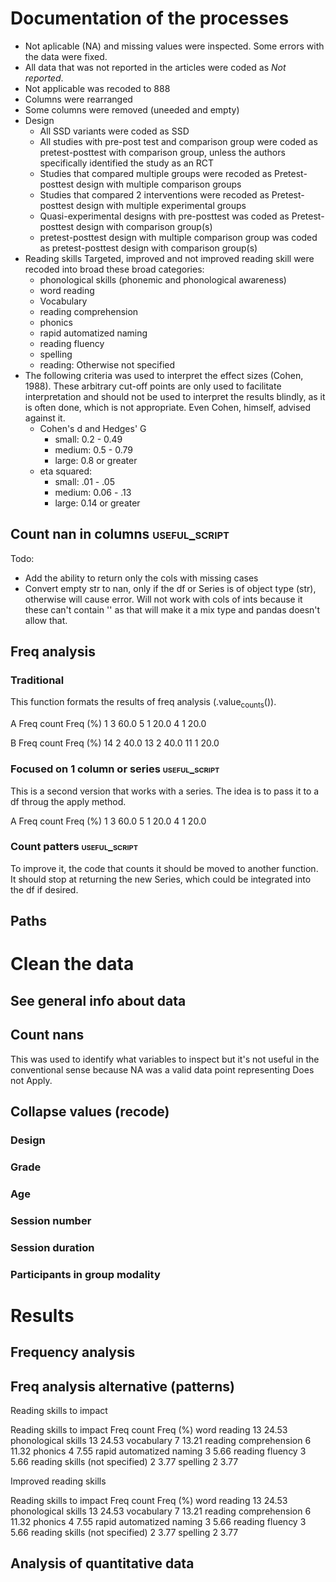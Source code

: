 * Documentation of the processes
- Not aplicable (NA) and missing values were inspected. Some errors with the
  data were fixed.
- All data that was not reported in the articles were coded as /Not reported/.
- Not applicable was recoded to 888
- Columns were rearranged
- Some columns were removed (uneeded and empty)
- Design
  + All SSD variants were coded as SSD
  + All studies with pre-post test and comparison group were coded as pretest-posttest with comparison
    group, unless the authors specifically identified the study as an RCT
  + Studies that compared multiple groups were recoded as Pretest-posttest design with multiple comparison groups
  + Studies that compared 2 interventions were recoded as Pretest-posttest design with multiple experimental groups
  + Quasi-experimental designs with pre-posttest was coded as Pretest-posttest design with comparison group(s)
  + pretest-posttest design with multiple comparison group was coded as pretest-posttest design with comparison group(s)
- Reading skills
  Targeted, improved and not improved reading skill were recoded into broad these broad categories:
  + phonological skills (phonemic and phonological awareness)
  + word reading
  + Vocabulary
  + reading comprehension
  + phonics
  + rapid automatized naming
  + reading fluency
  + spelling
  + reading: Otherwise not specified
- The following criteria was used to interpret the effect sizes (Cohen, 1988). These arbitrary
  cut-off points are only used to facilitate interpretation and should not 
  be used to interpret the results blindly, as it is often done, which is not appropriate.
  Even Cohen, himself, advised against it.
  + Cohen's d and Hedges' G
    * small: 0.2 - 0.49
    * medium: 0.5 - 0.79
    * large: 0.8 or greater
  + eta squared: 
    * small: .01 - .05
    * medium: 0.06 - .13
    * large: 0.14 or greater

  #+begin_src ipython :exports none :session   :results drawer output
    import pandas as pd
    from stats import formatting
    formatting.add_org_formatter_ipython()
  #+end_src

  #+RESULTS:
  :results:
  :end:

** Count nan in columns                                       :useful_script:
Todo:
- Add the ability to return only the cols with missing cases
- Convert empty str to nan, only if the df or Series is of object type (str),
  otherwise will cause error. Will not work with cols of ints because it these can't contain
  '' as that will make it a mix type and pandas doesn't allow that.
#+begin_src ipython :exports none :session   :results drawer output
    import pandas as pd
    import numpy as np


    def count_nans(data, empy_str_as_nan=True, **kwargs):
        """Return the number of nan's in each column.

        Parameters:
        ----------
        Data: pd.df or pd.Series.
        empty_str_as_nan: bool, default True; indicates wheter to turn
        empty strings to nans."""

        if empy_str_as_nan:
            data.replace({"": np.nan}, inplace=True)

        nan_count = data.isna().sum()

        return nan_count

    def test_count_nans_str_list():
        df = pd.DataFrame({'a': ['1', '2', '3', '', np.nan],
                           'b': ['f', 'd', '', 'k', '']})
        nan_count_expected = pd.Series({"a": 2, "b": 2})
        nan_count_obs = count_nans(df)
        assert nan_count_expected.equals(nan_count_obs)

    def test_count_nans_int_list():
        df = pd.DataFrame({'a': [1, 2, 3, np.nan, np.nan],
                           'b': [7, 8, 9, 10, np.nan]})
        nan_count_expected = pd.Series({"a": 2, "b": 1})
        nan_count_obs = count_nans(df)
        assert nan_count_expected.equals(nan_count_obs)

  test_count_nans_str_list()
  # test_count_nans_int_list()
#+end_src

#+RESULTS:
:results:
:end:

** Freq analysis                                              
*** Traditional
 This function formats the results of freq analysis (.value_counts()).
 #+BEGIN_SRC ipython :session  :exports results :results drawer output
   def freq_of_multiple_columns(data, na=False, percentage=True, **kwargs):
       """Conducts frequency analysis (value_counts) to each column of a
       pandas df and format it as a table suitable for statistical
       analysis reports.

       Parameters:
       -----------
       data: pandas df that may contain multiple columns. This contains the
             data that will be analyzed.
       nan: str; indicate wheter to include nan count

       Returns: a str that contains the results for all the columns.
       -------

       Notes:
       -----
       1. You need to print the return value of the function in order
          for it to appear in orgmodes results.
       2. Uses tabulate for formatting the table.
       3. value_counts are normalized

       """
       results_formatted = ''
       for var in data:
           value_count = data[var].value_counts()
           value_count = value_count

           results = value_count.to_frame()
           results - results.round(4)
           results.columns = ['Freq count']
           results.columns.name = value_count.name.capitalize()

           if percentage:
             value_count_normalized = data[var].value_counts(normalize=True)
             value_count_normalized = value_count_normalized * 100
             results['Freq (%)'] = value_count_normalized

           print(results)
           print()
   d = pd.DataFrame({'a':[1, 1, 1, 4, 5], 'b': [11, 13, 13, 14, 14]})
   freq_of_multiple_columns(d)
 #+END_SRC

 #+RESULTS:
 :results:
 A  Freq count  Freq (%)
 1           3      60.0
 5           1      20.0
 4           1      20.0

 B   Freq count  Freq (%)
 14           2      40.0
 13           2      40.0
 11           1      20.0

 :end:

*** Focused on 1 column or series                             :useful_script:
  This is a second version that works with a series. The idea is to pass
  it to a df throug the apply method.
  #+begin_src ipython :exports none :session   :results drawer output
    def freq_analysis(data, na=False, percentage=True, name=None, **kwargs):
        """Conducts frequency analysis (value_counts) to each column of a
        pandas df and format it as a table suitable for statistical
        analysis reports.

        Parameters:
        -----------
        data: pandas Series with the data to be analyzed.
        nan: bool; indicate wheter to include nan count

        Returns: a Series if percentages are not included, a df if they are.
        -------

        Notes:
        -----
        1. You need to print the return value of the function in order
           for it to appear in orgmodes results.
        2. Uses tabulate for formatting the table.
        3. value_counts are normalized

        """
        results = data.value_counts()
        results = results.to_frame()
        results.columns = ['Freq count']
      
        if name:
            results.columns.name = name.capitalize()
        else:
            results.columns.name = data.name.capitalize()

        if percentage:
          value_count_normalized = data.value_counts(normalize=True)
          value_count_normalized = value_count_normalized * 100
          results['Freq (%)'] = value_count_normalized
          results = results.round(2)

        return results

    d = pd.DataFrame({'a':[1, 1, 1, 4, 5], 'b': [11, 13, 13, 14, 14]})
    results = freq_analysis(d.a)
    print(results)
  #+end_src

  #+RESULTS:
  :results:
  A  Freq count  Freq (%)
  1           3      60.0
  5           1      20.0
  4           1      20.0
  :end:

*** Count patters                                             :useful_script:
To improve it, the code that counts it should be moved to another function. It
should stop at returning the new Series, which could be integrated into the df
if desired.
 #+begin_src ipython :exports none :session   :results drawer output
      def split_count(data, delimiter=", ", *args, **kwargs):
          """Splits each element in a Series (including df's columns) based
          on the specified delimiter and counts the number of occurrences of each
          string across all Series values.

          Parameters
          ----------
          data: Series (df's column); Series of strings that has a common delimiter
          delimiter: str; specifies how to split each string.


          Returns
          -------
          value_count: pd.DataFrame; One column has the string and the other has
          the value count.
          """

          ## clean the data
          data_raw = data.str.strip()
          data_raw = data_raw.str.lower()

          data_clean = []
          for value in data_raw:
              values_indiv = value.split(", ")
              data_clean.extend(values_indiv)
          data_count = pd.Series(data_clean, name=data_raw.name)
          data_count = freq_analysis(data_count)
          return data_count
 #+end_src

 #+RESULTS:
 :results:
 :end:

** Paths
#+begin_src ipython :exports none :session   :results drawer output
  path_data = '../Datos/article_data_2019-09-14.xlsx'
#+end_src

#+RESULTS:
:results:
:end:

* Clean the data
#+begin_src ipython :exports  :session   :results drawer output
  data_master = pd.read_excel(path_data, sheet_name='Form1')
#+end_src

#+RESULTS:
:results:
:end:

** See general info about data
#+begin_src ipython :exports none :session   :results drawer output
  print(data_master.info())
  print(data_master.head())
#+end_src

#+RESULTS:
:results:
<class 'pandas.core.frame.DataFrame'>
RangeIndex: 21 entries, 0 to 20
Data columns (total 50 columns):
ID                                          21 non-null int64
Author                                      21 non-null object
Year                                        21 non-null int64
Title                                       21 non-null object
Purpose                                     21 non-null object
Cognitive processes to impact               21 non-null object
Reading skills to impact                    21 non-null object
Design                                      21 non-null object
Design_coded                                21 non-null object
Inferred design                             21 non-null object
Number of participants                      21 non-null int64
Probabilistic sampling                      21 non-null object
Grade                                       21 non-null object
Age                                         21 non-null object
Language                                    21 non-null object
Session number                              21 non-null object
Session duration                            21 non-null object
sessions frequency                          21 non-null object
Modality                                    21 non-null object
Participants in group modality              21 non-null object
Supervision                                 21 non-null object
Intervention name                           21 non-null object
Instruments to measure cognition            21 non-null object
Instruments to measure reading skills       21 non-null object
Random assignment                           21 non-null object
Assessment counterbalancing                 21 non-null object
Variables for group balance                 21 non-null object
Other methodological controls               21 non-null object
Descriptive statistics provided             21 non-null object
Mean/Median                                 21 non-null object
Standard deviation                          21 non-null object
Mean confidence interval                    21 non-null object
Other descriptive statistics                21 non-null object
Comments about descriptive statistics       4 non-null object
Inferential statistics                      21 non-null object
Covariate                                   21 non-null object
Specific p-value provided                   21 non-null object
Effect size provided                        21 non-null object
Mean difference confidence interval         21 non-null object
Other statistical controls                  1 non-null object
Comments inferential statistics             10 non-null object
Improved cognitive processes                21 non-null object
Cognitive processes that did not improve    21 non-null int64
Effect size cognition                       21 non-null object
Comments effect on cognition                9 non-null float64
Improved reading skills                     21 non-null object
Reading skills no improvement               21 non-null object
Effect size reading skills                  21 non-null object
Comments effect on reading skills           9 non-null object
General comments                            13 non-null object
dtypes: float64(1), int64(4), object(45)
memory usage: 8.3+ KB
None
   ID           Author  Year  \
0   7  Callaghan et al  2016   
1   8    Cazzell et al  2017   
2   9             Chai  2017   
3  11   Comaskey et al  2009   
4  13     Ecalle et al  2009   

                                               Title  \
0  A randomized controlled trial of an early inte...   
1  Evaluating a Computer Flash-Card Sight-Word Re...   
2  Improving Early Reading Skills in Young Childr...   
3  A randomised efficacy study of Web-based synth...   
4  Lasting effects on literacy skills with a comp...   

                                             Purpose  \
0  Evaluate the effectiveness of the commonly use...   
1  Evaluate the effects of a CFR program with sel...   
2  Evaluate the effectiveness of using a research...   
3  Explore the effectiveness of a Web-based liter...   
4  Examine the effects of a computer-assisted lea...   

  Cognitive processes to impact  \
0                           888   
1                           888   
2                           888   
3                           888   
4                           888   

                            Reading skills to impact  \
0                                Phonological skills   
1                                       Word reading   
2                                Phonological skills   
3  Phonological skills, reading skills (not speci...   
4                  Phonological skills, word reading   

                                              Design  \
0                           Randomized control trial   
1              Multiple-baseline across-tasks design   
2                              Multiple-probe design   
3    Pre–post-test experimental intervention design.   
4  Randomised Control Trial design (RCT) with pre...   

                                        Design_coded Inferred design  ...  \
0     Randomized control trial with pretest-posttest              No  ...   
1                              Single subject design              No  ...   
2                              Single subject design              No  ...   
3  Pretest-posttest design with multiple experime...              No  ...   
4     Randomized control trial with pretest-posttest              No  ...   

              Comments inferential statistics Improved cognitive processes  \
0                                         NaN                          888   
1                No reportaron estadísticas.                           888   
2  No inferential statistics were  conducted                           888   
3                                         NaN                          888   
4                                         NaN                          888   

  Cognitive processes that did not improve Effect size cognition  \
0                                      888                   888   
1                                      888                   888   
2                                      888                   888   
3                                      888                   888   
4                                      888                   888   

  Comments effect on cognition  \
0                          NaN   
1                          NaN   
2                        888.0   
3                        888.0   
4                          NaN   

                             Improved reading skills  \
0                         Blending, Non-word reading   
1                             Sight-word acquisition   
2                                               None   
3  Blending CV, Blending VC, rime articulation an...   
4  Word recognition, aloud word reading, and word...   

                       Reading skills no improvement  \
0                               Phoneme segmentation   
1                                               None   
2                                               None   
3  Segmenting CV, Segmenting VC, WRAT word readin...   
4                                               None   

        Effect size reading skills  \
0  n2 = .064 - .070; d = .35 - .36   
1                              888   
2                              888   
3                   n2 = .09 - .15   
4                   d = .79 - 1.28   

                   Comments effect on reading skills  \
0                                                NaN   
1  Both participants did rapidly acquire words af...   
2  All children in the current study not only imp...   
3                                                NaN   
4                                                NaN   

                                    General comments  
0  Los autores mencionaba que las intervenciones ...  
1                                                NaN  
2  No se presentaron estadísticas descriptivas ni...  
3                                                NaN  
4                                                NaN  

[5 rows x 50 columns]
:end:


** Count nans
This was used to identify what variables to inspect but it's not useful 
in the conventional sense because NA was a valid data point
representing Does not Apply.
#+begin_src ipython :exports none :session   :results drawer 
count_nans(data_master).to_frame()
#+end_src

#+RESULTS:
:results:
# Out[194]:
#+BEGIN_EXAMPLE
  0
  ID                                         0
  Author                                     0
  Year                                       0
  Title                                      0
  Purpose                                    0
  Cognitive processes to impact              0
  Reading skills to impact                   0
  Design                                     0
  Design_coded                               0
  Inferred design                            0
  Number of participants                     0
  Probabilistic sampling                     0
  Grade                                      0
  Age                                        0
  Language                                   0
  Session number                             0
  Session duration                           0
  sessions frequency                         0
  Modality                                   0
  Participants in group modality             0
  Supervision                                0
  Intervention name                          0
  Instruments to measure cognition           0
  Instruments to measure reading skills      0
  Random assignment                          0
  Assessment counterbalancing                0
  Variables for group balance                0
  Other methodological controls              0
  Descriptive statistics provided            0
  Mean/Median                                0
  Standard deviation                         0
  Mean confidence interval                   0
  Other descriptive statistics               0
  Comments about descriptive statistics     17
  Inferential statistics                     0
  Covariate                                  0
  Specific p-value provided                  0
  Effect size provided                       0
  Mean difference confidence interval        0
  Other statistical controls                20
  Comments inferential statistics           11
  Improved cognitive processes               0
  Cognitive processes that did not improve   0
  Effect size cognition                      0
  Comments effect on cognition              12
  Improved reading skills                    0
  Reading skills no improvement              0
  Effect size reading skills                 0
  Comments effect on reading skills         12
  General comments                           8
#+END_EXAMPLE
:end:


** Collapse values (recode)
*** Design
#+begin_src ipython :exports none :session   :results drawer output
  values_to_recode_design = {
      "Quasi-experimental design with pretest-posttest": "Pretest-posttest design with comparison group(s)",
      "pretest-posttest design with multiple comparison groups": "Pretest-posttest design with comparison group(s)",
      "Pretest-posttest design with comparison group": "Pretest-posttest design with comparison group(s)"
      }
  data_master['Design_coded'].replace(values_to_recode_design, inplace=True)
  print(data_master["Design_coded"].unique())
#+end_src

#+RESULTS:
:results:
['Randomized control trial with pretest-posttest' 'Single subject design'
 'Pretest-posttest design with multiple experimental groups' 'Case study'
 'Pretest-posttest design'
 'Pretest-posttest design with comparison group(s)']
:end:
*** Grade
#+begin_src ipython :exports none :session   :results drawer output
   values_to_recode_grade = {"2": "K - 4",
                             "1": "K - 4",
                             "K": "K - 4",
                             "K - 2": "K - 4",
                             "1 - 2": "K - 4",
                             "4": "K - 4",
                             "PreK - K": "K - 4",
                             "1 - 3": "K - 4"}
   data_master['Grade'].replace(values_to_recode_grade, inplace=True)
   print(data_master['Grade'].unique())
#+end_src

#+RESULTS:
:results:
['Not reported' 'K - 4' '6 - 7']
:end:

*** Age
#+begin_src ipython :exports none :session   :results drawer output
  values_to_recode_age = {"4 - 5": "4 - 8",
                            "4 - 6": "4 - 8",
                            "5 - 6": "4 - 8",
                            6: "4 - 8",
                            "6 - 7": "4 - 8",
                            7: "4 - 8",
                            "8": "4 - 8",
                            "9 and 12": "9 - 13",
                            "13": "9 - 13"}

  data_master['Age'].replace(values_to_recode_age, inplace=True)
  print(data_master['Age'].unique())
#+end_src

#+RESULTS:
:results:
['4 - 8' '9 - 13' 'Not reported']
:end:

*** Session number
#+begin_src ipython :exports none :session   :results drawer output
  values_to_recode_session_number = {6: "less than 20",
                                     "8": "less than 20",
                                     "12": "less than 20",
                                     "14 - 17": "less than 20",
                                     "20": "20 - 27",
                                     25: "20 - 27",
                                     "27": "20 - 27",
                                     40: "40 or more",
                                     60: "40 or more",
                                     93.4: "40 or more",
                                     "110.2": "40 or more"}



  data_master['Session number'].replace(values_to_recode_session_number, inplace=True)
  print(data_master['Session number'].unique())
#+end_src

#+RESULTS:
:results:
['Not reported' 'less than 20' '40 or more' '20 - 27']
:end:

*** Session duration
#+begin_src ipython :exports none :session   :results drawer output
   values_to_recode_session_duration = {"5": "less than 10",
                                        "7": "less than 10",
                                        "10 - 15": "10 - 30",
                                        "13": "10 - 30",
                                        "15": "10 - 30",
                                        "15 - 25": "10 - 30",
                                        "20 - 30": "10 - 30",
                                        "25 - 30": "10 - 30",
                                        "30": "10 - 30",
                                        "45": "more than 45",
                                        "60": "more than 45"}


   data_master['Session duration'].replace(values_to_recode_session_duration, inplace=True)
   print(data_master['Session duration'].unique())
#+end_src

#+RESULTS:
:results:
['10 - 30' 'less than 10' 'more than 45' 'Not reported']
:end:

*** Participants in group modality
#+begin_src ipython :exports none :session   :results drawer output
  values_to_recode_participants_group = {"2": "2 - 3",
                                      "2 - 3": "2 - 3",
                                      "3": "2 - 3",}

  data_master['Participants in group modality'].replace(values_to_recode_participants_group, inplace=True)
  print(data_master['Participants in group modality'].unique())
#+end_src

#+RESULTS:
:results:
[888 '2 - 3' '4' 'Not reported' '3 - 7']
:end:

* Results
** Frequency analysis
#+begin_src ipython :exports none :session   :results drawer output
freq_of_multiple_columns(data_master.iloc[:, 2:])
#+end_src

#+RESULTS:
:results:
Year  Freq count   Freq (%)
2017           5  23.809524
2013           4  19.047619
2018           4  19.047619
2015           2   9.523810
2010           2   9.523810
2009           2   9.523810
2019           1   4.761905
2016           1   4.761905

Title                                               Freq count  Freq (%)
Lasting effects on literacy skills with a compu...           1  4.761905
Predicting word-level reading fluency outcomes ...           1  4.761905
Effects of Three Interventions on the Reading S...           1  4.761905
Effectiveness of an early reading intervention ...           1  4.761905
Computer-assisted learning in young poor reader...           1  4.761905
Evaluating the promise of computer-based readin...           1  4.761905
Computerized trainings in four groups of strugg...           1  4.761905
Impact of a computer-based intervention in\nChi...           1  4.761905
Learning through play: The impact of web-based ...           1  4.761905
Profiles of French poor readers: Underlying dif...           1  4.761905
Supporting fourth-grade students’ word identifi...           1  4.761905
Effects of Supplemental Computer-Assisted Recip...           1  4.761905
Evaluating a Computer Flash-Card Sight-Word Rec...           1  4.761905
A randomised efficacy study of Web-based synthe...           1  4.761905
Assessing the Effectiveness of Two Theoreticall...           1  4.761905
A Design Case Study of a Tangible System Suppor...           1  4.761905
Improving Early Reading Skills in Young Childre...           1  4.761905
Computer-assisted learning in young poor reader...           1  4.761905
A randomized controlled trial of an early inter...           1  4.761905
Enhanced recognition of written words and enjoy...           1  4.761905
An evaluation of the effectiveness of a compute...           1  4.761905

Purpose                                             Freq count  Freq (%)
Determine whether a software based on grapho-sy...           1  4.761905
Evaluate the impact of an explicit, sustained, ...           1  4.761905
Evaluate the effects of a supplemental phonemic...           1  4.761905
Evaluate the effectiveness of the commonly used...           1  4.761905
Examine the effectiveness of word structure pra...           1  4.761905
Assess the efficacy of GraphoGame as a suppleme...           1  4.761905
Evaluate the effects of a CFR program with self...           1  4.761905
Investigate the efficacy of an early reading in...           1  4.761905
Determine whether the use of a computer compute...           1  4.761905
Investigate if the whole-word multimedia softwa...           1  4.761905
Examine the long-term effect of grapho-syllabic...           1  4.761905
Examine the effects of a computer-assisted lear...           1  4.761905
Compare three different interventions, one focu...           1  4.761905
Evaluate the effectiveness of using a researche...           1  4.761905
Determine if Mandarin-speaking EFL children imp...           1  4.761905
Build a model of the predictive value of word-l...           1  4.761905
Evaluate the effects of parent implemented Funn...           1  4.761905
Investigate the effects of two types of reading...           1  4.761905
Determine whether the final version website wit...           1  4.761905
Determine the effects of a computerized trainin...           1  4.761905
Explore the effectiveness of a Web-based litera...           1  4.761905

Cognitive processes to impact                       Freq count   Freq (%)
888                                                         20  95.238095
Executive loaded working memory and phonologica...           1   4.761905

Reading skills to impact                            Freq count   Freq (%)
Phonological skills                                          3  14.285714
word reading                                                 2   9.523810
phonics, phonological skills, word reading, rap...           2   9.523810
Word reading, reading fluency, vocabulary, read...           1   4.761905
Phonological skills, word reading                            1   4.761905
phonological skills, phonics, rapid automatized...           1   4.761905
Word reading                                                 1   4.761905
Word reading, Reading comprehension                          1   4.761905
vocabulary, word reading, spelling, phonologica...           1   4.761905
Reading skills (not specified), spelling                     1   4.761905
phonological skills                                          1   4.761905
Phonological skills, reading fluency, vocabular...           1   4.761905
 word reading, Reading comprehension, phonologi...           1   4.761905
phonics, phonological skills, vocabulary                     1   4.761905
Reading comprehension, word reading                          1   4.761905
Phonological skills, reading skills (not specif...           1   4.761905
word reading, reading fluency, reading comprehe...           1   4.761905

Design                                              Freq count  Freq (%)
longitudinal                                                 2  9.523810
Randomized control trial                                     2  9.523810
Classical training design involving three phase...           1  4.761905
Classical training design involving three phase...           1  4.761905
Randomized Control Trial (RCT) with pretest-pos...           1  4.761905
Case study design with a pre- and post-test.                 1  4.761905
Randomised Control Trial design (RCT) with pre ...           1  4.761905
Quasi-experimental study                                     1  4.761905
Multiple probe across students design                        1  4.761905
Factorial 5 x 2 split-plot design                            1  4.761905
pre- and posttest with comparison group                      1  4.761905
Experimental: pretest-posttest with comparison ...           1  4.761905
Multiple-baseline across-tasks design                        1  4.761905
Pretest-posttest with control group (2 pc inter...           1  4.761905
pretest-posttest design                                      1  4.761905
Pre–post-test experimental intervention design.              1  4.761905
AB-BA counterbalanced intervention design                    1  4.761905
Multiple-probe design                                        1  4.761905
pretest-posttest with multiple comparison groups             1  4.761905

Design_coded                                        Freq count   Freq (%)
Pretest-posttest design with multiple experimen...           7  33.333333
Pretest-posttest design with comparison group(s)             5  23.809524
Randomized control trial with pretest-posttest               4  19.047619
Single subject design                                        3  14.285714
Case study                                                   1   4.761905
Pretest-posttest design                                      1   4.761905

Inferred design  Freq count   Freq (%)
No                       17  80.952381
Yes                       4  19.047619

Number of participants  Freq count  Freq (%)
31                               1  4.761905
77                               1  4.761905
3                                1  4.761905
130                              1  4.761905
744                              1  4.761905
166                              1  4.761905
4                                1  4.761905
136                              1  4.761905
10                               1  4.761905
44                               1  4.761905
78                               1  4.761905
29                               1  4.761905
17                               1  4.761905
18                               1  4.761905
2                                1  4.761905
53                               1  4.761905
87                               1  4.761905
25                               1  4.761905
27                               1  4.761905
28                               1  4.761905
98                               1  4.761905

Probabilistic sampling  Freq count  Freq (%)
No                              19  90.47619
Yes                              2   9.52381

Grade         Freq count   Freq (%)
K - 4                 14  66.666667
Not reported           6  28.571429
6 - 7                  1   4.761905

Age           Freq count   Freq (%)
4 - 8                 14  66.666667
Not reported           5  23.809524
9 - 13                 2   9.523810

Language   Freq count   Freq (%)
English            12  57.142857
French              5  23.809524
Norwegian           1   4.761905
Finnish             1   4.761905
Spanish             1   4.761905
Swedish             1   4.761905

Session number  Freq count   Freq (%)
Not reported             8  38.095238
40 or more               5  23.809524
20 - 27                  4  19.047619
less than 20             4  19.047619

Session duration  Freq count   Freq (%)
10 - 30                   16  76.190476
less than 10               2   9.523810
more than 45               2   9.523810
Not reported               1   4.761905

Sessions frequency  Freq count   Freq (%)
4                            6  28.571429
5                            5  23.809524
3                            4  19.047619
Not reported                 3  14.285714
3 - 4                        2   9.523810
2 - 3                        1   4.761905

Modality    Freq count   Freq (%)
Individual          11  52.380952
Group               10  47.619048

Participants in group modality  Freq count   Freq (%)
888                                     10  47.619048
Not reported                             5  23.809524
2 - 3                                    4  19.047619
3 - 7                                    1   4.761905
4                                        1   4.761905

Supervision     Freq count  Freq (%)
Supervised              19  90.47619
Not supervised           2   9.52381

Intervention name                                   Freq count  Freq (%)
GraphoGame                                                   2  9.523810
Researcher-developed (no name provided)                      2  9.523810
Grapho-syllabic training (GST) and Grapho-phone...           2  9.523810
Researcher-developed: Computer-based flash-card...           1  4.761905
GraphoGame (Rime-GraphoGame and Rime-Phoneme)                1  4.761905
Lexia Reading Core 5 (Lexia)                                 1  4.761905
COMPHOT and Omega-Interactive Sentences                      1  4.761905
Funnix and Headsprout                                        1  4.761905
GraphoGame and On track ABC                                  1  4.761905
Chassymo, Locotex                                            1  4.761905
Grapho-syllabic training, Comprehension trainin...           1  4.761905
A Balanced Reading Approach for Canadians Desig...           1  4.761905
PBS KIDS Island                                              1  4.761905
Oxford Reading Tree (ORT) for Clicker                        1  4.761905
Touch Sound                                                  1  4.761905
8 great word patters                                         1  4.761905
PhonoBlocks                                                  1  4.761905
trainertext                                                  1  4.761905

Instruments to measure cognition          Freq count   Freq (%)
888                                               20  95.238095
Working Memory Test Battery for Children           1   4.761905

Instruments to measure reading skills               Freq count  Freq (%)
Dynamic Indicators of Basic Early Literacy Skil...           1  4.761905
Gates-MacGinitie Reading Test, Words Their Way ...           1  4.761905
Phonological Assessment Battery Second Edition ...           1  4.761905
Timé3, Alouette, Semantic similarity judgment t...           1  4.761905
Dynamic Indicators of Basic Early Literacy Skills            1  4.761905
TOWRE, Phonological Assessment Battery, PhAB, B...           1  4.761905
Researcher-developed measures, ODéDys, THaPHo, ...           1  4.761905
Phonological Awareness Literacy Screening PreK ...           1  4.761905
Listening comprehension task, Silent word readi...           1  4.761905
Which Picture is the Correct one?, Woodcock Rea...           1  4.761905
Six rule-based lessons                                       1  4.761905
Incorporated into the intervention                           1  4.761905
Word reading aloud task                                      1  4.761905
Lexical decision task (LDT), Single word oral r...           1  4.761905
researcher-developed measures, Norwegian Vocabu...           1  4.761905
Word recognition, aloud word reading, and Word ...           1  4.761905
Peabody Picture Vocabulary Test (PPVT), Letter-...           1  4.761905
Not specified (instruments seemed to have been ...           1  4.761905
Flash-card words (researcher-developed measures)             1  4.761905
British Picture Vocabulary Subscale II, BAS II,...           1  4.761905
Lukilasse Graded Fluency Test                                1  4.761905

Random assignment  Freq count   Freq (%)
Yes                        12  57.142857
No                          6  28.571429
888                         3  14.285714

Assessment counterbalancing  Freq count   Freq (%)
No                                   15  71.428571
888                                   3  14.285714
Yes                                   3  14.285714

Variables for group balance  Freq count   Freq (%)
No                                    8  38.095238
Yes                                   7  33.333333
888                                   6  28.571429

Other methodological controls                       Freq count   Freq (%)
888                                                         19  90.476190
Groups were balanced on pretest-reading skills               1   4.761905
Only the intervention groups were balanced (not...           1   4.761905

Descriptive statistics provided  Freq count  Freq (%)
Yes                                      19  90.47619
No                                        2   9.52381

Mean/median  Freq count   Freq (%)
Yes                  18  85.714286
No                    2   9.523810
888                   1   4.761905

Standard deviation  Freq count   Freq (%)
Yes                         15  71.428571
No                           5  23.809524
888                          1   4.761905

Mean confidence interval  Freq count   Freq (%)
No                                15  71.428571
888                                4  19.047619
Yes                                2   9.523810

Other descriptive statistics            Freq count   Freq (%)
No                                              13  61.904762
888                                              2   9.523810
Percentage, total                                1   4.761905
Rate (wpm) and accuracy of results               1   4.761905
Session total, range                             1   4.761905
Percentage of correct responses, range           1   4.761905
Adjusted means                                   1   4.761905
min, max                                         1   4.761905

Comments about descriptive statistics               Freq count  Freq (%)
888                                                          2      50.0
Descriptive data was presented in narrative (on...           1      25.0
No reportaron estadísticas.                                  1      25.0

Inferential statistics          Freq count   Freq (%)
ANCOVA                                   7  33.333333
ANOVA                                    6  28.571429
888                                      3  14.285714
Regression analysis                      2   9.523810
Wilcoxon signed-rank test                1   4.761905
ANCOVA, ANOVAs, and Regression           1   4.761905
t-test                                   1   4.761905

Covariate                                           Freq count   Freq (%)
None                                                         8  38.095238
Pretest reading skills                                       7  33.333333
888                                                          3  14.285714
ceiling effects                                              1   4.761905
Pre-test reading skills,  age, income, mother's...           1   4.761905
general ability (IQ)                                         1   4.761905

Specific p-value provided  Freq count   Freq (%)
Yes                                14  66.666667
No                                  4  19.047619
888                                 3  14.285714

Effect size provided  Freq count   Freq (%)
Yes                           16  76.190476
888                            3  14.285714
No                             2   9.523810

Mean difference confidence interval  Freq count   Freq (%)
No                                           18  85.714286
Yes                                           3  14.285714

Other statistical controls                          Freq count  Freq (%)
Used standard scores to control for age-related...           1     100.0

Comments inferential statistics                     Freq count  Freq (%)
The p-values and effect sizes were only provide...           1      10.0
No reportaron estadísticas.                                  1      10.0
specific p-values were only provided for nonsig...           1      10.0
The covariate was inferred based on the descrip...           1      10.0
All the parent's variables were integrated into...           1      10.0
The presentation of p-values was inconsistent. ...           1      10.0
Analysis of Covariance (ANCOVA) was only used f...           1      10.0
The data was presented in narrative (didn't use...           1      10.0
Wilcoxon analyses were conducted because of sam...           1      10.0
No inferential statistics were  conducted                    1      10.0

Improved cognitive processes                        Freq count   Freq (%)
888                                                         20  95.238095
Executive loaded working memory and phonologica...           1   4.761905

Cognitive processes that did not improve  Freq count  Freq (%)
888                                               21     100.0

Effect size cognition  Freq count   Freq (%)
888                            20  95.238095
d = .65 - .69                   1   4.761905

Comments effect on cognition  Freq count  Freq (%)
888.0                                  9     100.0

Improved reading skills                             Freq count   Freq (%)
None                                                         3  14.285714
aloud word reading                                           1   4.761905
High SES: rapid naming; low SES: letter sound k...           1   4.761905
Word recognition, aloud word reading, and word ...           1   4.761905
Blending, Non-word reading                                   1   4.761905
word reading, sentence reading, spelling                     1   4.761905
word reading fluency                                         1   4.761905
Sight-word acquisition                                       1   4.761905
Blending CV, Blending VC, rime articulation and...           1   4.761905
Oral Reading Fluency                                         1   4.761905
Reading and Spelling                                         1   4.761905
Reading comprehension, Passage comprehension, W...           1   4.761905
Written word recognition, Written word naming, ...           1   4.761905
Silent word reading, aloud word reading and Rea...           1   4.761905
word identification, reading fluency, listening...           1   4.761905
Phoneme Segmentation Fluency                                 1   4.761905
lowercase letter knowledge, letter sound awaren...           1   4.761905
decoding skills, phonological skills, rapid naming           1   4.761905
Grapho-syllabic training: written word recognit...           1   4.761905

Reading skills no improvement                       Freq count   Freq (%)
None                                                        12  57.142857
spelling                                                     1   4.761905
Phoneme segmentation                                         1   4.761905
Initial Sound Fluency, Letter Naming Fluency, W...           1   4.761905
uppercase letter knowledge, uppercase letter na...           1   4.761905
vocabulary, word reading, spelling, phonologica...           1   4.761905
reading comprehension, Vocabulary, Oral reading...           1   4.761905
Phonological awareness, letter name knowledge, ...           1   4.761905
Segmenting CV, Segmenting VC, WRAT word reading...           1   4.761905
Grapho-syllabic training: listening and reading...           1   4.761905

Effect size reading skills                          Freq count   Freq (%)
888                                                          5  23.809524
Posttest: d = .22 - 1.01; follow-up: -.30 - 1.01             1   4.761905
d = 1.5 - 12.1                                               1   4.761905
Hedges G = .57 - .75                                         1   4.761905
d = .40 - .68                                                1   4.761905
d = 1.09 - 6.96                                              1   4.761905
n2 = .064 - .070; d = .35 - .36                              1   4.761905
Grapho-syllabic training: r = .80 - .84\nCompre...           1   4.761905
n2 =  .33                                                    1   4.761905
d = .94                                                      1   4.761905
d = .79 - 1.28                                               1   4.761905
eta squared = .06 - .14                                      1   4.761905
d = .27 - .97                                                1   4.761905
d = .45 - 1.34                                               1   4.761905
η2 = .04 - .159                                              1   4.761905
n2 = .09 - .15                                               1   4.761905
High SES: n2 = .26; low SES: n2 = .21                        1   4.761905

Comments effect on reading skills                   Freq count   Freq (%)
Comprehension almost reached statistical signif...           1  11.111111
The effect sizes in this study mean the interve...           1  11.111111
The authors provided CI for effect size and the...           1  11.111111
Both participants did rapidly acquire words aft...           1  11.111111
Participants with difficulties in different ski...           1  11.111111
All p-values were very close to reaching statis...           1  11.111111
All children in the current study not only impr...           1  11.111111
888                                                          1  11.111111
The results extracted are only focused on the p...           1  11.111111

General comments                                    Freq count  Freq (%)
Los autores mencionaba que las intervenciones s...           1  7.692308
This was a SSD                                               1  7.692308
Se calculó el total de sesiones multiplicando l...           1  7.692308
El total de sesiones que ellos reportan (8) no ...           1  7.692308
2 interventions given simultaneously                         1  7.692308
Very little control over the number of sessions...           1  7.692308
Very nice study but complicated because of very...           1  7.692308
The authors were interested in comparing the ef...           1  7.692308
Missing information about instruments and slopp...           1  7.692308
Los dos estudios de Ecalle et al 2013 no especi...           1  7.692308
No se presentaron estadísticas descriptivas ni ...           1  7.692308
60 lessons were the maximum number of sessions               1  7.692308
Many statistical analyses were conducted                     1  7.692308

:end:

** Freq analysis alternative (patterns)
**** Reading skills to impact
   #+begin_src ipython :exports none :session   :results drawer output
     skills_to_impact = data_master["Reading skills to impact"]
     skill_to_impact_count = split_count(skills_to_impact)
     print(skill_to_impact_count)
   #+end_src

   #+RESULTS:
   :results:
   Reading skills to impact        Freq count  Freq (%)
   word reading                            13     24.53
   phonological skills                     13     24.53
   vocabulary                               7     13.21
   reading comprehension                    6     11.32
   phonics                                  4      7.55
   rapid automatized naming                 3      5.66
   reading fluency                          3      5.66
   reading skills (not specified)           2      3.77
   spelling                                 2      3.77
   :end:

**** Improved reading skills 
   #+begin_src ipython :exports none :session   :results drawer output
     skills_to_impact = data_master["Reading skills to impact"]
     skill_to_impact_count = split_count(skills_to_impact)
     print(skill_to_impact_count)
   #+end_src

   #+RESULTS:
   :results:
   Reading skills to impact        Freq count  Freq (%)
   word reading                            13     24.53
   phonological skills                     13     24.53
   vocabulary                               7     13.21
   reading comprehension                    6     11.32
   phonics                                  4      7.55
   rapid automatized naming                 3      5.66
   reading fluency                          3      5.66
   reading skills (not specified)           2      3.77
   spelling                                 2      3.77
   :end:

** Analysis of quantitative data
#+begin_src ipython :exports none :session   :results drawer output
  results_quanti = data_master['Number of participants'].describe()
  print(results_quanti.round(2))
#+end_src

#+RESULTS:
:results:
count     21.00
mean      86.05
std      158.05
min        2.00
25%       18.00
50%       31.00
75%       87.00
max      744.00
Name: Number of participants, dtype: float64
:end:


